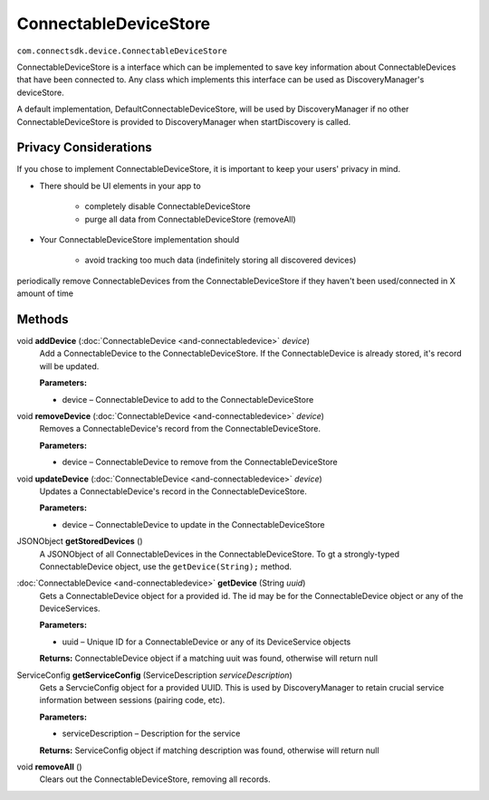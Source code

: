 ConnectableDeviceStore
======================
``com.connectsdk.device.ConnectableDeviceStore``

ConnectableDeviceStore is a interface which can be implemented to save
key information about ConnectableDevices that have been connected to.
Any class which implements this interface can be used as
DiscoveryManager's deviceStore.

A default implementation, DefaultConnectableDeviceStore, will be used by
DiscoveryManager if no other ConnectableDeviceStore is provided to
DiscoveryManager when startDiscovery is called.

Privacy Considerations
----------------------

If you chose to implement ConnectableDeviceStore, it is important to
keep your users' privacy in mind.

-  There should be UI elements in your app to

    -  completely disable ConnectableDeviceStore
    -  purge all data from ConnectableDeviceStore (removeAll)

-  Your ConnectableDeviceStore implementation should

    -  avoid tracking too much data (indefinitely storing all discovered devices)

periodically remove ConnectableDevices from the ConnectableDeviceStore
if they haven't been used/connected in X amount of time

Methods
-------

void **addDevice** (:doc:`ConnectableDevice <and-connectabledevice>` *device*)
    Add a ConnectableDevice to the ConnectableDeviceStore. If the
    ConnectableDevice is already stored, it's record will be updated.

    **Parameters:**

    -  device – ConnectableDevice to add to the ConnectableDeviceStore

void **removeDevice** (:doc:`ConnectableDevice <and-connectabledevice>` *device*)
    Removes a ConnectableDevice's record from the ConnectableDeviceStore.

    **Parameters:**

    -  device – ConnectableDevice to remove from the ConnectableDeviceStore

void **updateDevice** (:doc:`ConnectableDevice <and-connectabledevice>` *device*)
    Updates a ConnectableDevice's record in the ConnectableDeviceStore.

    **Parameters:**

    -  device – ConnectableDevice to update in the ConnectableDeviceStore

JSONObject **getStoredDevices** ()
    A JSONObject of all ConnectableDevices in the ConnectableDeviceStore.
    To gt a strongly-typed ConnectableDevice object, use the
    ``getDevice(String);`` method.

:doc:`ConnectableDevice <and-connectabledevice>` **getDevice** (String *uuid*)
    Gets a ConnectableDevice object for a provided id. The id may be for
    the ConnectableDevice object or any of the DeviceServices.

    **Parameters:**

    -  uuid – Unique ID for a ConnectableDevice or any of its DeviceService objects

    **Returns:** ConnectableDevice object if a matching uuit was found, otherwise will return null

ServiceConfig **getServiceConfig** (ServiceDescription *serviceDescription*)
    Gets a ServcieConfig object for a provided UUID. This is used by
    DiscoveryManager to retain crucial service information between
    sessions (pairing code, etc).

    **Parameters:**

    -  serviceDescription – Description for the service

    **Returns:** ServiceConfig object if matching description was found, otherwise will return null

void **removeAll** ()
    Clears out the ConnectableDeviceStore, removing all records.
